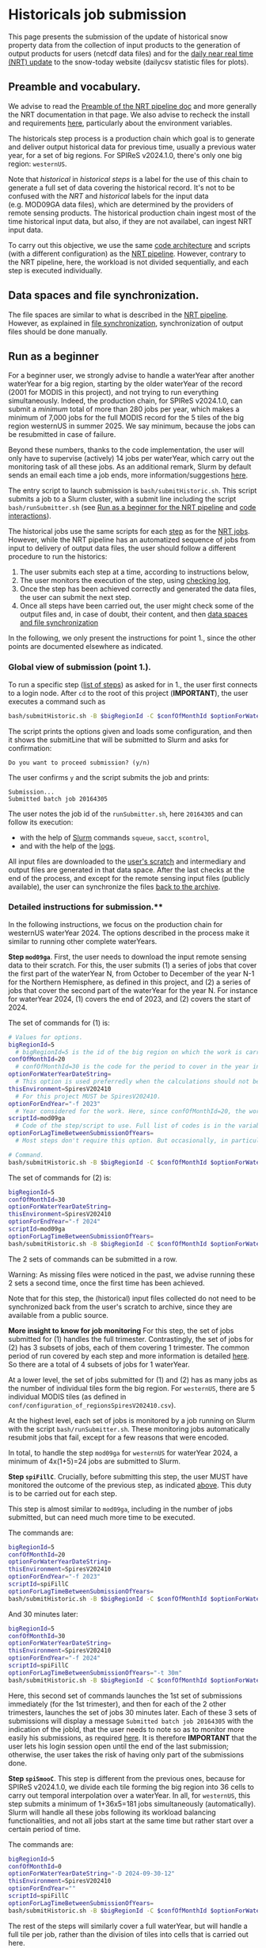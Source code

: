 * Historicals job submission
:PROPERTIES:
:CUSTOM_ID: historicals-job-submission
:END:
This page presents the submission of the update of historical snow property data from the collection of input products to the generation of output products for users (netcdf data files) and for the [[file:run_nrt_pipeline.org][daily near real time (NRT) update]] to the snow-today website (dailycsv statistic files for plots).

** Preamble and vocabulary.
:PROPERTIES:
:CUSTOM_ID: preamble-and-vocabulary.
:END:
We advise to read the [[file:run_nrt_pipeline.org::#preamble-and-vocabulary][Preamble of the NRT pipeline doc]] and more generally the NRT documentation in that page. We also advise to recheck the install and requirements [[file:install.md][here]], particularly about the environment variables.

The historicals step process is a production chain which goal is to generate and deliver output historical data for previous time, usually a previous water year, for a set of big regions. For SPIReS v2024.1.0, there's only one big region: =westernUS=.

Note that /historical/ in /historical steps/ is a label for the use of this chain to generate a full set of data covering the historical record. It's not to be confused with the /NRT/ and /historical/ labels for the input data (e.g. MOD09GA data files), which are determined by the providers of remote sensing products. The historical production chain ingest most of the time historical input data, but also, if they are not availabel, can ingest NRT input data.

To carry out this objective, we use the same [[file:code_organization.md][code architecture]] and scripts (with a different configuration) as the [[file:run_nrt_pipeline.org::#preamble-and-vocabulary][NRT pipeline]]. However, contrary to the NRT pipeline, here, the workload is not divided sequentially, and each step is executed individually.

** Data spaces and file synchronization.
:PROPERTIES:
:CUSTOM_ID: data-spaces-and-file-synchronization.
:END:
The file spaces are similar to what is described in the [[file:run_nrt_pipeline.org::#data-spaces-and-file-synchronization][NRT pipeline]]. However, as explained in [[file:run_nrt_pipeline.org::#data-spaces-and-file-synchronization][file synchronization]], synchronization of output files should be done manually.

** Run as a beginner
:PROPERTIES:
:CUSTOM_ID: run-as-a-beginner
:END:
For a beginner user, we strongly advise to handle a waterYear after another waterYear for a big region, starting by the older waterYear of the record (2001 for MODIS in this project), and not trying to run everything simultaneously. Indeed, the production chain, for SPIReS v2024.1.0, can submit a /minimum/ total of more than 280 jobs per year, which makes a minimum of 7,000 jobs for the full MODIS record for the 5 tiles of the big region westernUS in summer 2025. We say minimum, because the jobs can be resubmitted in case of failure.

Beyond these numbers, thanks to the code implementation, the user will only have to supervise (actively) 14 jobs per waterYear, which carry out the monitoring task of all these jobs. As an additional remark, Slurm by default sends an email each time a job ends, more information/suggestions [[file:run_nrt_pipeline.org::#preamble-and-vocabulary][here]].

The entry script to launch submission is =bash/submitHistoric.sh=. This script submits a job to a Slurm cluster, with a submit line including the script =bash/runSubmitter.sh= (see [[file:run_nrt_pipeline.org::#run-as-a-beginner][Run as a beginner for the NRT pipeline]] and [[file:code_organization.md#code_interactions_within_a_submission_to_slurm][code interactions]]).

The historical jobs use the same scripts for each [[file:run_nrt_pipeline.org::#preamble-and-vocabulary][step]] as for the [[file:run_nrt_pipeline.org][NRT jobs]]. However, while the NRT pipeline has an automatized sequence of jobs from input to delivery of output data files, the user should follow a different procedure to run the historics:

1. The user submits each step at a time, according to instructions below,
2. The user monitors the execution of the step, using [[file:checking_log.md][checking log]],
3. Once the step has been achieved correctly and generated the data files, the user can submit the next step.
4. Once all steps have been carried out, the user might check some of the output files and, in case of doubt, their content, and then [[file:run_nrt_pipeline.org::#data-spaces-and-file-synchronization][data spaces and file synchronization]] 

In the following, we only present the instructions for point 1., since the other points are documented elsewhere as indicated.

*** Global view of submission (point 1.).
:PROPERTIES:
:CUSTOM_ID: global-view-of-submission-point-1..
:END:
To run a specific step ([[file:run_nrt_pipeline.org::#steps-and-scriptid][list of steps]]) as asked for in 1., the user first connects to a login node. After =cd= to the root of this project (*IMPORTANT*), the user executes a command such as

#+begin_src sh
bash/submitHistoric.sh -B $bigRegionId -C $confOfMonthId $optionForWaterYearDateString -E $thisEnvironment -f $endYear -s $scriptId $optionForLagTimeBetweenSubmissionOfYears
#+end_src

The script prints the options given and loads some configuration, and then it shows the submitLine that will be submitted to Slurm and asks for confirmation:

#+begin_example
Do you want to proceed submission? (y/n)
#+end_example

The user confirms =y= and the script submits the job and prints:

#+begin_example
Submission...
Submitted batch job 20164305
#+end_example

The user notes the job id of the =runSubmitter.sh=, here =20164305= and can follow its execution:
+ with the help of [[https://slurm.schedmd.com/documentation.html][Slurm]] commands =squeue=, =sacct=, =scontrol=,
+ and with the help of the [[file:checking_log.md][logs]].

All input files are downloaded to the [[file:run_nrt_pipeline.org::#data-spaces-and-file-synchronization][user's scratch]] and intermediary and output files are generated in that data space. After the last checks at the end of the process, and except for the remote sensing input files (publicly available), the user can synchronize the files [[file:run_nrt_pipeline.md#runrsync][back to the archive]].

*** Detailed instructions for submission.**
:PROPERTIES:
:CUSTOM_ID: detailed-instructions-for-submission.
:END:
In the following instructions, we focus on the production chain for westernUS waterYear 2024. The options described in the process make it similar to running other complete waterYears.

*Step =mod09ga=*. First, the user needs to download the input remote sensing data to their scratch. For this, the user submits (1) a series of jobs that cover the first part of the waterYear N, from October to December of the year N-1 for the Northern Hemisphere, as defined in this project, and (2) a series of jobs that cover the second part of the waterYear for the year N. For instance for waterYear 2024, (1) covers the end of 2023, and (2) covers the start of 2024.

The set of commands for (1) is:

#+begin_src sh
# Values for options.
bigRegionId=5
  # bigRegionId=5 is the id of the big region on which the work is carried out. For western US, this id is 5, as indicated in conf/configuration_of_regionsSpiresV202410.csv.
confOfMonthId=20
  # confOfMonthId=30 is the code for the period to cover in the year indicated by $endYear. confOfMonthId=20 is for October to December. 30 is for January to September. However, for most steps later in the production chain, the work needs to be done over a full waterYear in the same job. In that case, confOfMonthId=0 and $optionForWaterYearDateString should be assigned.
optionForWaterYearDateString=
  # This option is used preferredly when the calculations should not be split and should cover a full waterYear, as it is the case for most steps later in the production chain. The syntax is optionForWaterYearDateString="-D yyyy-mm-dd-mw", for instance optionForWaterYearDateString="-D 2024-09-30-12" to cover the waterYear 2024 for the Northern Hemisphere, with yyyy, mm, dd, the year, month, day of the last day of the waterYear, and 12 the month window, that is the number of months covered before the last day included.
thisEnvironment=SpiresV202410
  # For this project MUST be SpiresV202410.
optionForEndYear="-f 2023"
  # Year considered for the work. Here, since confOfMonthId=20, the work will cover October to December of 2023, which corresponds to the first part of the waterYear 2024 in the Northern Hemisphere as defined for this project. If the user want the second part, the user should set confOfMonthId=30 and optionForEndYear="-f 2024".
scriptId=mod09ga
  # Code of the step/script to use. Full list of codes is in the variable $authorizedScriptIds defined in conf/configurationForHistoricsSpiresV202410.sh.
optionForLagTimeBetweenSubmissionOfYears=
  # Most steps don't require this option. But occasionally, in particular for steps handling interpolation (for SPIReS v2024.1.0 step spiSmooC), the number of jobs to submit for the step is just too big, and we need to insert a lag between submission to avoid to overwhelm slurm and have jobs rejected. In that case, the syntax is optionForLagTimeBetweenSubmissionOfYears="-t 1h" for instance, to have a lag of 1 h between the various submissions required when the user launches the command below, or optionForLagTimeBetweenSubmissionOfYears="-t 30m" for a lag of 30 minutes.

# Command.
bash/submitHistoric.sh -B $bigRegionId -C $confOfMonthId $optionForWaterYearDateString -E $thisEnvironment $optionForEndYear -s $scriptId $optionForLagTimeBetweenSubmissionOfYears
#+end_src

The set of commands for (2) is:

#+begin_src sh
bigRegionId=5
confOfMonthId=30
optionForWaterYearDateString=
thisEnvironment=SpiresV202410
optionForEndYear="-f 2024"
scriptId=mod09ga
optionForLagTimeBetweenSubmissionOfYears=
bash/submitHistoric.sh -B $bigRegionId -C $confOfMonthId $optionForWaterYearDateString -E $thisEnvironment $optionForEndYear -s $scriptId $optionForLagTimeBetweenSubmissionOfYears
#+end_src

The 2 sets of commands can be submitted in a row.

Warning: As missing files were noticed in the past, we advise running these 2 sets a second time, once the first time has been achieved.

Note that for this step, the (historical) input files collected do not need to be synchronized back from the user's scratch to archive, since they are available from a public source.

*More insight to know for job monitoring*
For this step, the set of jobs submitted for (1) handles the full trimester. Contrastingly, the set of jobs for (2) has 3 subsets of jobs, each of them covering 1 trimester. The common period of run covered by each step and more information is detailed [[file:run_nrt_pipeline.org::#steps-and-scriptid][here]]. So there are a total of 4 subsets of jobs for 1 waterYear.

At a lower level, the set of jobs submitted for (1) and (2) has as many jobs as the number of individual tiles form the big region. For =westernUS=, there are 5 individual MODIS tiles (as defined in =conf/configuration_of_regionsSpiresV202410.csv=).

At the highest level, each set of jobs is monitored by a job running on Slurm with the script =bash/runSubmitter.sh=. These monitoring jobs automatically resubmit jobs that fail, except for a few reasons that were encoded.

In total, to handle the step =mod09ga= for =westernUS= for waterYear 2024, a minimum of 4x(1+5)=24 jobs are submitted to Slurm.

*Step =spiFillC=*. Crucially, before submitting this step, the user MUST have monitored the outcome of the previous step, as indicated [[#run-as-a-beginner][above]]. This duty is to be carried out for each step.

This step is almost similar to =mod09ga=, including in the number of jobs submitted, but can need much more time to be executed.

The commands are:

#+begin_src sh
bigRegionId=5
confOfMonthId=20
optionForWaterYearDateString=
thisEnvironment=SpiresV202410
optionForEndYear="-f 2023"
scriptId=spiFillC
optionForLagTimeBetweenSubmissionOfYears=
bash/submitHistoric.sh -B $bigRegionId -C $confOfMonthId $optionForWaterYearDateString -E $thisEnvironment $optionForEndYear -s $scriptId $optionForLagTimeBetweenSubmissionOfYears=
#+end_src

And 30 minutes later:

#+begin_src sh
bigRegionId=5
confOfMonthId=30
optionForWaterYearDateString=
thisEnvironment=SpiresV202410
optionForEndYear="-f 2024"
scriptId=spiFillC
optionForLagTimeBetweenSubmissionOfYears="-t 30m"
bash/submitHistoric.sh -B $bigRegionId -C $confOfMonthId $optionForWaterYearDateString -E $thisEnvironment $optionForEndYear -s $scriptId $optionForLagTimeBetweenSubmissionOfYears
#+end_src

Here, this second set of commands launches the 1st set of submissions immediately (for the 1st trimester), and then for each of the 2 other trimesters, launches the set of jobs 30 minutes later. Each of these 3 sets of submissions will display a message =Submitted batch job 20164305= with the indication of the jobId, that the user needs to note so as to monitor more easily his submissions, as required [[#run-as-a-beginner][here]]. It is therefore *IMPORTANT* that the user lets his login session open until the end of the last submission; otherwise, the user takes the risk of having only part of the submissions done.

*Step =spiSmooC=*. This step is different from the previous ones, because for SPIReS v2024.1.0, we divide each tile forming the big region into 36 cells to carry out temporal interpolation over a waterYear. In all, for =westernUS=, this step submits a minimum of 1+36x5=181 jobs simultaneously (automatically). Slurm will handle all these jobs following its workload balancing functionalities, and not all jobs start at the same time but rather start over a certain period of time.

The commands are:

#+begin_src sh
bigRegionId=5
confOfMonthId=0
optionForWaterYearDateString="-D 2024-09-30-12"
thisEnvironment=SpiresV202410
optionForEndYear=""
scriptId=spiFillC
optionForLagTimeBetweenSubmissionOfYears=
bash/submitHistoric.sh -B $bigRegionId -C $confOfMonthId $optionForWaterYearDateString -E $thisEnvironment $optionForEndYear -s $scriptId $optionForLagTimeBetweenSubmissionOfYears
#+end_src

The rest of the steps will similarly cover a full waterYear, but will handle a full tile per job, rather than the division of tiles into cells that is carried out here.

*Step =moSpires=*

#+begin_src sh
bigRegionId=5
confOfMonthId=0
optionForWaterYearDateString="-D 2024-09-30-12"
thisEnvironment=SpiresV202410
optionForEndYear=""
scriptId=moSpires
optionForLagTimeBetweenSubmissionOfYears=
bash/submitHistoric.sh -B $bigRegionId -C $confOfMonthId $optionForWaterYearDateString -E $thisEnvironment $optionForEndYear -s $scriptId $optionForLagTimeBetweenSubmissionOfYears
#+end_src

*Step =scdInCub=*

#+begin_src sh
bigRegionId=5
confOfMonthId=0
optionForWaterYearDateString="-D 2024-09-30-12"
thisEnvironment=SpiresV202410
optionForEndYear=""
scriptId=scdInCub
optionForLagTimeBetweenSubmissionOfYears=
bash/submitHistoric.sh -B $bigRegionId -C $confOfMonthId $optionForWaterYearDateString -E $thisEnvironment $optionForEndYear -s $scriptId $optionForLagTimeBetweenSubmissionOfYears
#+end_src

*Step =daNetCDF=*

#+begin_src sh
bigRegionId=5
confOfMonthId=0
optionForWaterYearDateString="-D 2024-09-30-12"
thisEnvironment=SpiresV202410
optionForEndYear=""
scriptId=daNetCDF
optionForLagTimeBetweenSubmissionOfYears=
bash/submitHistoric.sh -B $bigRegionId -C $confOfMonthId $optionForWaterYearDateString -E $thisEnvironment $optionForEndYear -s $scriptId $optionForLagTimeBetweenSubmissionOfYears
#+end_src

*Step =daMosBig=*

#+begin_src sh
bigRegionId=5
confOfMonthId=0
optionForWaterYearDateString="-D 2024-09-30-12"
thisEnvironment=SpiresV202410
optionForEndYear=""
scriptId=daMosBig
optionForLagTimeBetweenSubmissionOfYears=
bash/submitHistoric.sh -B $bigRegionId -C $confOfMonthId $optionForWaterYearDateString -E $thisEnvironment $optionForEndYear -s $scriptId $optionForLagTimeBetweenSubmissionOfYears
#+end_src

*Step =daStatis=*

#+begin_src sh
bigRegionId=5
confOfMonthId=0
optionForWaterYearDateString="-D 2024-09-30-12"
thisEnvironment=SpiresV202410
optionForEndYear=""
scriptId=daStatis
optionForLagTimeBetweenSubmissionOfYears=
bash/submitHistoric.sh -B $bigRegionId -C $confOfMonthId $optionForWaterYearDateString -E $thisEnvironment $optionForEndYear -s $scriptId $optionForLagTimeBetweenSubmissionOfYears
#+end_src

We advise that the intermediary and output files of this production chain be synchronized back [[file:run_nrt_pipeline.org::#runrsync][from scratch to archive]] only after a final check on the output files, which are for SPIReS v2024.1.0 the files produced at the =daNetCDF, daMosBig, daStatis= steps. [[file:run_nrt_pipeline.org::#data-file-location][Locations of the files]].

As said in [[file:run_nrt_pipeline.org::#data-spaces][Data spaces]], which includes a procedure, it's a good practice for users generating historical data to regularly check their available space and inodes and act if quotas are close being reached.

** More advanced uses
:PROPERTIES:
:CUSTOM_ID: more-advanced-uses
:END:
Occasionally, notably in the case of job failures, it might be useful to parameterize these options to the =submitHistoric.sh=:
+ =-I $objectId=, which restricts the run for one tile, e.g. 292 for h08v04, listed in =conf/configuration_of_regionsSpiresV202410.csv= (not possible for step =daMosBig=)
+ =-U $slurmExecutionOptions=, to exclude specific, deficient nodes (e.g. =--exclude=toto,titi=, the two nodes *must* be part of the Slurm cluster).

** More advanced remarks
:PROPERTIES:
:CUSTOM_ID: more-advanced-remarks
:END:
In some problematic cases, =specific/sh/submitStcForHistorics.sh= should be edited, as explained for the example below.

Some jobs associated with specific steps can occasionally be killed because their necessary execution time is longer than the expected time (wall-time) or they can run into an out-of-memory error. It's possible to edit the wall-time of a step by locally editing =conf/configurationForHistoricsSpiresV202410.sh= the variable =sbatchTimes= (time in hours) and =sbatchMems=, respectively. *Important*: increasing memory often requires increasing the number of CPUs. The jobs can continue to run into out-of-memory issues if the number of parallel workers is kept by default the number of tasks. The protection techniques that we used against that issue are not uniform among scripts.
